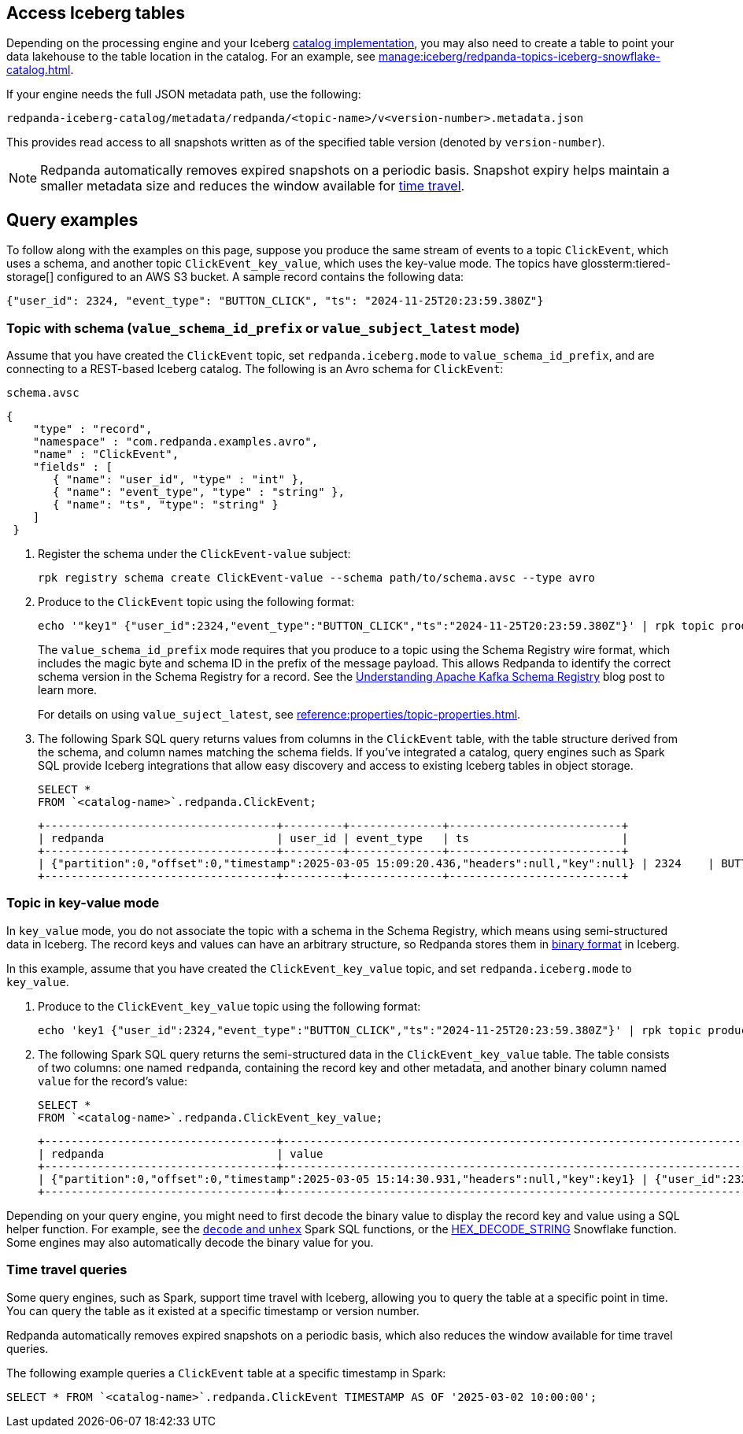 == Access Iceberg tables

ifndef::env-cloud[]
Depending on the processing engine and your Iceberg xref:manage:iceberg/use-iceberg-catalogs.adoc[catalog implementation], you may also need to create a table to point your data lakehouse to the table location in the catalog. For an example, see xref:manage:iceberg/redpanda-topics-iceberg-snowflake-catalog.adoc[].
endif::[]

ifdef::env-cloud[]
Depending on the processing engine and your Iceberg catalog implementation, you may also need to create a table to point your data lakehouse to the table location in the catalog.

For BYOC clusters on AWS and GCP, the bucket name and table location are as follows:

|===
| Bucket name | Iceberg table location

| `redpanda-cloud-storage-<cluster-id>`
| `redpanda-iceberg-catalog/redpanda/<topic-name>`

|===
endif::[]

If your engine needs the full JSON metadata path, use the following:

```
redpanda-iceberg-catalog/metadata/redpanda/<topic-name>/v<version-number>.metadata.json
```

This provides read access to all snapshots written as of the specified table version (denoted by `version-number`).

NOTE: Redpanda automatically removes expired snapshots on a periodic basis. Snapshot expiry helps maintain a smaller metadata size and reduces the window available for <<time-travel-queries,time travel>>.

== Query examples

ifndef::env-cloud[]
To follow along with the examples on this page, suppose you produce the same stream of events to a topic `ClickEvent`, which uses a schema, and another topic `ClickEvent_key_value`, which uses the key-value mode. The topics have glossterm:tiered-storage[] configured to an AWS S3 bucket. A sample record contains the following data:
endif::[]

ifdef::env-cloud[]
To follow along with the examples on this page, suppose you produce the same stream of events to a topic `ClickEvent`, which uses a schema, and another topic `ClickEvent_key_value`, which uses the key-value mode. The topic's Iceberg data is stored in an AWS S3 bucket. A sample record contains the following data:
endif::[]

[,bash,role=no-copy]
----
{"user_id": 2324, "event_type": "BUTTON_CLICK", "ts": "2024-11-25T20:23:59.380Z"}
----

=== Topic with schema (`value_schema_id_prefix` or `value_subject_latest` mode)

Assume that you have created the `ClickEvent` topic, set `redpanda.iceberg.mode` to `value_schema_id_prefix`, and are connecting to a REST-based Iceberg catalog. The following is an Avro schema for `ClickEvent`:

.`schema.avsc`
[,avro]
----
{
    "type" : "record",
    "namespace" : "com.redpanda.examples.avro",
    "name" : "ClickEvent",
    "fields" : [
       { "name": "user_id", "type" : "int" },
       { "name": "event_type", "type" : "string" },
       { "name": "ts", "type": "string" }
    ]
 }
----

. Register the schema under the `ClickEvent-value` subject:
+
[,bash]
----
rpk registry schema create ClickEvent-value --schema path/to/schema.avsc --type avro
----

. Produce to the `ClickEvent` topic using the following format:
+
[,bash]
----
echo '"key1" {"user_id":2324,"event_type":"BUTTON_CLICK","ts":"2024-11-25T20:23:59.380Z"}' | rpk topic produce ClickEvent --format='%k %v\n' --schema-id=topic
----
+
The `value_schema_id_prefix` mode requires that you produce to a topic using the Schema Registry wire format, which includes the magic byte and schema ID in the prefix of the message payload. This allows Redpanda to identify the correct schema version in the Schema Registry for a record. See the https://www.redpanda.com/blog/schema-registry-kafka-streaming#how-does-serialization-work-with-schema-registry-in-kafka[Understanding Apache Kafka Schema Registry^] blog post to learn more.
ifndef::env-cloud[]
+
For details on using `value_suject_latest`, see xref:reference:properties/topic-properties.adoc#redpanda-iceberg-mode[].
endif::[]

. The following Spark SQL query returns values from columns in the `ClickEvent` table, with the table structure derived from the schema, and column names matching the schema fields. If you've integrated a catalog, query engines such as Spark SQL provide Iceberg integrations that allow easy discovery and access to existing Iceberg tables in object storage.
+
[,sql]
----
SELECT *
FROM `<catalog-name>`.redpanda.ClickEvent;
----
+
[,bash,role=no-copy]
----
+-----------------------------------+---------+--------------+--------------------------+
| redpanda                          | user_id | event_type   | ts                       |
+-----------------------------------+---------+--------------+--------------------------+
| {"partition":0,"offset":0,"timestamp":2025-03-05 15:09:20.436,"headers":null,"key":null} | 2324    | BUTTON_CLICK | 2024-11-25T20:23:59.380Z |
+-----------------------------------+---------+--------------+--------------------------+
----

=== Topic in key-value mode

In `key_value` mode, you do not associate the topic with a schema in the Schema Registry, which means using semi-structured data in Iceberg. The record keys and values can have an arbitrary structure, so Redpanda stores them in https://apache.github.io/iceberg/spec/?h=spec#primitive-types[binary format^] in Iceberg.

In this example, assume that you have created the `ClickEvent_key_value` topic, and set `redpanda.iceberg.mode` to `key_value`.

. Produce to the `ClickEvent_key_value` topic using the following format:
+
[,bash]
----
echo 'key1 {"user_id":2324,"event_type":"BUTTON_CLICK","ts":"2024-11-25T20:23:59.380Z"}' | rpk topic produce ClickEvent_key_value --format='%k %v\n'
----

. The following Spark SQL query returns the semi-structured data in the `ClickEvent_key_value` table. The table consists of two columns: one named `redpanda`, containing the record key and other metadata, and another binary column named `value` for the record's value:
+
[,sql]
----
SELECT *
FROM `<catalog-name>`.redpanda.ClickEvent_key_value;
----
+
[,bash,role=no-copy]
----
+-----------------------------------+------------------------------------------------------------------------------+
| redpanda                          | value                                                                        |
+-----------------------------------+------------------------------------------------------------------------------+
| {"partition":0,"offset":0,"timestamp":2025-03-05 15:14:30.931,"headers":null,"key":key1} | {"user_id":2324,"event_type":"BUTTON_CLICK","ts":"2024-11-25T20:23:59.380Z"} |
+-----------------------------------+------------------------------------------------------------------------------+
----

Depending on your query engine, you might need to first decode the binary value to display the record key and value using a SQL helper function. For example, see the https://spark.apache.org/docs/latest/api/sql/index.html#unhex[`decode` and `unhex`^] Spark SQL functions, or the https://docs.snowflake.com/en/sql-reference/functions/hex_decode_string[HEX_DECODE_STRING^] Snowflake function. Some engines may also automatically decode the binary value for you. 

=== Time travel queries

Some query engines, such as Spark, support time travel with Iceberg, allowing you to query the table at a specific point in time. You can query the table as it existed at a specific timestamp or version number. 

Redpanda automatically removes expired snapshots on a periodic basis, which also reduces the window available for time travel queries.

The following example queries a `ClickEvent` table at a specific timestamp in Spark:

[,sql]
----
SELECT * FROM `<catalog-name>`.redpanda.ClickEvent TIMESTAMP AS OF '2025-03-02 10:00:00';
----

